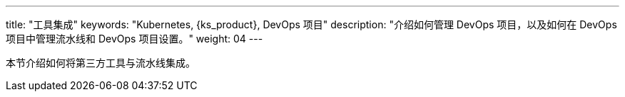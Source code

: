 ---
title: "工具集成"
keywords: "Kubernetes, {ks_product}, DevOps 项目"
description: "介绍如何管理 DevOps 项目，以及如何在 DevOps 项目中管理流水线和 DevOps 项目设置。"
weight: 04
---


本节介绍如何将第三方工具与流水线集成。
